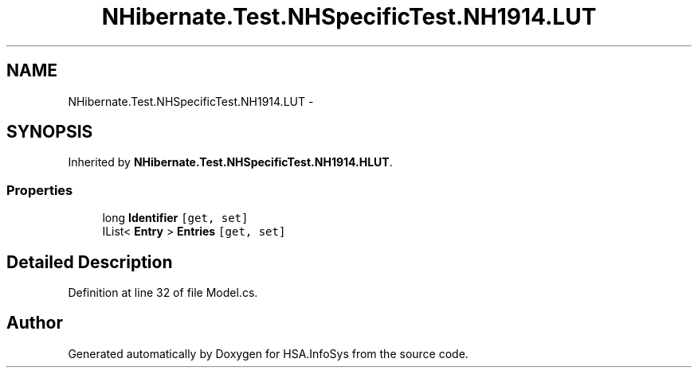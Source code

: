 .TH "NHibernate.Test.NHSpecificTest.NH1914.LUT" 3 "Fri Jul 5 2013" "Version 1.0" "HSA.InfoSys" \" -*- nroff -*-
.ad l
.nh
.SH NAME
NHibernate.Test.NHSpecificTest.NH1914.LUT \- 
.SH SYNOPSIS
.br
.PP
.PP
Inherited by \fBNHibernate\&.Test\&.NHSpecificTest\&.NH1914\&.HLUT\fP\&.
.SS "Properties"

.in +1c
.ti -1c
.RI "long \fBIdentifier\fP\fC [get, set]\fP"
.br
.ti -1c
.RI "IList< \fBEntry\fP > \fBEntries\fP\fC [get, set]\fP"
.br
.in -1c
.SH "Detailed Description"
.PP 
Definition at line 32 of file Model\&.cs\&.

.SH "Author"
.PP 
Generated automatically by Doxygen for HSA\&.InfoSys from the source code\&.
